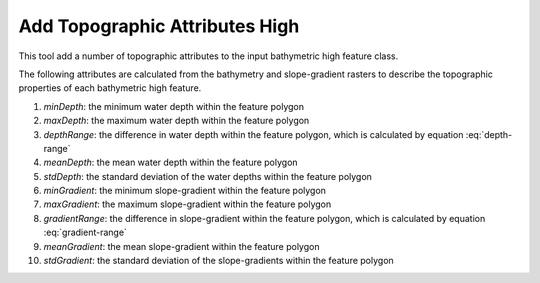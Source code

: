 Add Topographic Attributes High
-------------------------------


This tool add a number of topographic attributes to the input bathymetric high feature class.

The following attributes are calculated from the bathymetry and slope-gradient rasters to describe the topographic properties of each bathymetric high feature.

1. *minDepth*: the minimum water depth within the feature polygon
2. *maxDepth*: the maximum water depth within the feature polygon
3. *depthRange*: the difference in water depth within the feature polygon, which is calculated by equation :eq:`depth-range`
4. *meanDepth*: the mean water depth within the feature polygon
5. *stdDepth*: the standard deviation of the water depths within the feature polygon
6. *minGradient*: the minimum slope-gradient within the feature polygon
7. *maxGradient*: the maximum slope-gradient within the feature polygon
8. *gradientRange*: the difference in slope-gradient within the feature polygon, which is calculated by equation :eq:`gradient-range`
9. *meanGradient*: the mean slope-gradient within the feature polygon
10. *stdGradient*: the standard deviation of the slope-gradients within the feature polygon


.. image:: images/topographic_attributes1.png
   :align: center
